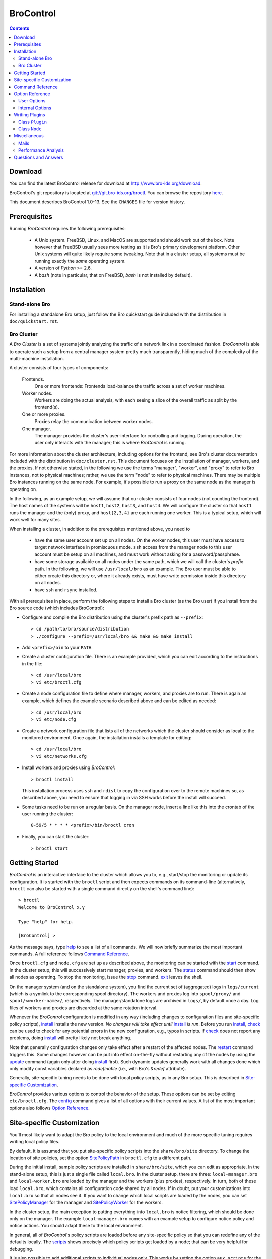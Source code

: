 .. Autogenerated. Do not edit.

..	-*- mode: rst-mode -*-
..
.. Note: This file includes further autogenerated ones.
..
.. Version number is filled in automatically.
.. |version| replace:: 1.0-13

==========
BroControl
==========

.. rst-class:: opening

    This document summarizes installation and use of *BroControl*,
    Bro's interactive shell for operating Bro installations. *BroControl*
    has two modes of operation: a *stand-alone* mode for
    managing a traditional, single-system Bro setup; and a *cluster*
    mode for maintaining a multi-system setup of coordinated Bro
    instances load-balancing the work across a set of independent
    machines. Below, we describe the installation process separately
    for the two modes. Once installed, the operation is pretty similar
    for both types; just keep in mind that if this document refers to
    "nodes" and you're in a stand-alone setup, there is only a
    single one and no worker/proxies.

.. contents::

Download
--------

You can find the latest BroControl release for download at
http://www.bro-ids.org/download.

BroControl's git repository is located at
`git://git.bro-ids.org/broctl <git://git.bro-ids.org/broctl>`_. You
can browse the repository `here <http://git.bro-ids.org/broctl>`_.

This document describes BroControl |version|. See the ``CHANGES``
file for version history.

Prerequisites
-------------

Running *BroControl* requires the following prerequisites:

  - A Unix system. FreeBSD, Linux, and MacOS are supported and
    should work out of the box. Note however that FreeBSD usually
    sees more testing as it is Bro's primary development platform.
    Other Unix systems will quite likely require some tweaking. Note
    that in a cluster setup, all systems must be running exactly the
    *same* operating system.

  - A version of *Python* >= 2.6.

  - A *bash* (note in particular, that on FreeBSD, *bash* is not
    installed by default).

Installation
------------

Stand-alone Bro
~~~~~~~~~~~~~~~

For installing a standalone Bro setup, just follow the Bro quickstart
guide included with the distribution in ``doc/quickstart.rst``.

Bro Cluster
~~~~~~~~~~~

A *Bro Cluster* is a set of systems jointly analyzing the traffic of
a network link in a coordinated fashion. *BroControl* is able to
operate such a setup from a central manager system pretty much
transparently, hiding much of the complexity of the multi-machine
installation.

A cluster consists of four types of components:

  Frontends.
     One or more frontends: Frontends load-balance the traffic
     across a set of worker machines.

  Worker nodes.
       Workers are doing the actual analysis, with each seeing a
       slice of the overall traffic as split by the frontend(s).

  One or more proxies.
       Proxies relay the communication between worker nodes.

  One manager.
       The manager provides the cluster's user-interface for
       controlling and logging. During operation, the user only
       interacts with the manager; this is where *BroControl* is
       running.

For more information about the cluster architecture, including options
for the frontend, see Bro's cluster documentation included with the
distribution in ``doc/cluster.rst``.  This document focuses on the
installation of manager, workers, and the proxies. If not otherwise
stated, in the following we use the terms "manager", "worker", and
"proxy" to refer to Bro instances, not to physical machines; rather,
we use the term "node" to refer to physical machines. There may be
multiple Bro instances running on the same node. For example, it's
possible to run a proxy on the same node as the manager is operating
on.

In the following, as an example setup, we will assume that our
cluster consists of four nodes (not counting the frontend). The host
names of the systems will be ``host1``, ``host2``, ``host3``, and
``host4``. We will configure the cluster so that ``host1`` runs the
manager and the (only) proxy, and ``host{2,3,4}`` are each running
one worker. This is a typical setup, which will work well for many
sites.

When installing a cluster, in addition to the prerequisites
mentioned above, you need to

  - have the same user account set up on all nodes. On the worker
    nodes, this user must have access to target network interface in
    promiscuous mode. ``ssh`` access from the manager node to this
    user account must be setup on all machines, and must work
    without asking for a password/passphrase.

  - have some storage available on all nodes under the same path,
    which we will call the cluster's *prefix* path. In the
    following, we will use ``/usr/local/bro`` as an example. The Bro
    user must be able to either create this directory or, where it
    already exists, must have write permission inside this directory
    on all nodes.

  - have ``ssh`` and ``rsync`` installed.


With all prerequisites in place, perform the following steps to
install a Bro cluster (as the Bro user) if you install from the Bro source
code (which includes BroControl):

- Configure and compile the Bro distribution using the cluster's
  prefix path as ``--prefix``::

  > cd /path/to/bro/source/distribution
  > ./configure --prefix=/usr/local/bro && make && make install

- Add ``<prefix>/bin`` to your ``PATH``.

- Create a cluster configuration file. There is an example provided,
  which you can edit according to the instructions in the file::

  > cd /usr/local/bro
  > vi etc/broctl.cfg

- Create a node configuration file to define where manager, workers,
  and proxies are to run. There is again an example, which defines
  the example scenario described above and can be edited as needed::

  > cd /usr/local/bro
  > vi etc/node.cfg

- Create a network configuration file that lists all of the networks
  which the cluster should consider as local to the monitored
  environment. Once again, the installation installs a template for
  editing::

    > cd /usr/local/bro
    > vi etc/networks.cfg

- Install workers and proxies using *BroControl*::

    > broctl install

  This installation process uses ``ssh`` and ``rdist`` to copy the
  configuration over to the remote machines so, as described above,
  you need to ensure that logging in via SSH works before the install will
  succeed.

- Some tasks need to be run on a regular basis. On the manager node,
  insert a line like this into the crontab of the user running the
  cluster::

      0-59/5 * * * * <prefix>/bin/broctl cron

- Finally, you can start the cluster::

  > broctl start

Getting Started
---------------

*BroControl* is an interactive interface to the cluster which allows
you to, e.g., start/stop the monitoring or update its configuration.
It is started with the ``broctl`` script and then expects commands
on its command-line (alternatively, ``broctl`` can also be started
with a single command directly on the shell's command line)::

  > broctl
  Welcome to BroControl x.y

  Type "help" for help.

  [BroControl] >

As the message says, type help_ to see a list of
all commands. We will now briefly summarize the most important
commands. A full reference follows `Command Reference`_.

Once ``broctl.cfg`` and ``node.cfg`` are set up as described above,
the monitoring can be started with the start_ command. In the cluster
setup, this will successively start manager, proxies, and workers. The
status_ command should then show all nodes as operating. To stop the
monitoring, issue the stop_ command. exit_ leaves the shell.

On the manager system (and on the standalone system), you find the
current set of (aggregated) logs in ``logs/current`` (which is a
symlink to the corresponding spool directory). The workers and proxies
log into ``spool/proxy/`` and ``spool/<worker-name>/``, respectively.
The manager/standalone logs are archived in ``logs/``, by default
once a day. Log files of workers and proxies are discarded at the
same rotation interval.

Whenever the *BroControl* configuration is modified in any way
(including changes to configuration files and site-specific policy
scripts), install_ installs the new version. *No changes will take
effect until* install_ *is run*. Before you run install_, check_ can be
used to check for any potential errors in the new configuration, e.g.,
typos in scripts. If check_ does not report any problems, doing
install_ will pretty likely not break anything.

Note that generally configuration changes only take effect after a
restart of the affected nodes. The restart_ command triggers this.
Some changes however can be put into effect on-the-fly without
restarting any of the nodes by using the update_ command (again only
after doing install_ first). Such dynamic updates generally work with
all changes done which only modify const variables declared as
*redefinable* (i.e., with Bro's *&redef* attribute).

Generally, site-specific tuning needs to be done with local policy
scripts, as in any Bro setup. This is described in
`Site-specific Customization`_.

*BroControl* provides various options to control the behavior of
the setup. These options can be set by editing ``etc/broctl.cfg``.
The config_ command gives a list of all options
with their current values. A list of the most important options also
follows `Option Reference`_.

Site-specific Customization
---------------------------

You'll most likely want to adapt the Bro policy to the local
environment and much of the more specific tuning requires writing
local policy files.

By default, it is assumed that you put site-specific policy scripts
into the ``share/bro/site`` directory. To change the location of site
policies, set the option SitePolicyPath_ in ``broctl.cfg`` to a
different path.

During the initial install, sample policy scripts are installed in
``share/bro/site``, which you can edit as appropriate. In the
stand-alone setup, this is just a single file called ``local.bro``.
In the cluster setup, there are three: ``local-manager.bro`` and
``local-worker.bro`` are loaded by the manager and the workers (plus
proxies), respectively. In turn, both of these load ``local.bro``,
which contains all configuration code shared by all nodes. If in
doubt, put your customizations into ``local.bro`` so that all nodes
see it. If you want to change which local scripts are loaded by the
nodes, you can set SitePolicyManager_ for the manager and SitePolicyWorker_
for the workers.

In the cluster setup, the main exception to putting everything into
``local.bro`` is notice filtering, which should be done only on the
manager. The example ``local-manager.bro`` comes with an example
setup to configure notice policy and notice actions. You should
adapt these to the local environment.

In general, all of *BroControl*'s policy scripts are loaded before any
site-specific policy so that you can redefine any of the defaults
locally. The scripts_ shows precisely which policy scripts get loaded
by a node; that can be very helpful for debugging.

It is also possible to add additional scripts to individual nodes
only. This works by setting the option ``aux_scripts`` for the
corresponding node(s) in ``etc/nodes.cfg``. For example, one could add
a script ``experimental.bro`` to a single worker for trying out new
experimental code.  Alternatively, the node tag can be used as a
prefix as in the example ``worker-1.local.bro``.  The prefix will be
automatically given to each node automatically by *BroControl*.

Command Reference
-----------------

The following summary lists all commands supported by *BroControl*.
All commands may be either entered interactively or specified on the
shell's command line. If not specified otherwise, commands taking
*[<nodes>]* as arguments apply their action either to the given set of
nodes, or to all nodes if none is given.

.. Automatically generated. Do not edit.


.. _attachgdb:

*attachgdb* *[<nodes>]*
    Primarily for debugging, the command attaches a *gdb* to the main Bro
    process on the given nodes.


.. _capstats:

*capstats* *[<nodes>] [<interval>]*
    Determines the current load on the network interfaces monitored by
    each of the given worker nodes. The load is measured over the
    specified interval (in seconds), or by default over 10 seconds. This
    command uses the `capstats tool
    <http://www.bro-ids.org/files/capstats-release/README.html>`_,
    which is installed along with ``broctl``.
    
    (Note: When using a CFlow and the CFlow command line utility is
    installed as well, the ``capstats`` command can also query the device
    for port statistics. *TODO*: document how to set this up.)


.. _check:

*check* *[<nodes>]*
    Verifies a modified configuration in terms of syntactical correctness
    (most importantly correct syntax in policy scripts). This command
    should be executed for each configuration change *before*
    install_ is used to put the change into place. Note
    that ``check`` is the only command which operates correctly without a
    former install_ command; ``check`` uses the policy
    files as found in SitePolicyPath_ to make
    sure they compile correctly. If they do, install_
    will then copy them over to an internal place from where the nodes
    will read them at the next start_. This approach
    ensures that new errors in a policy script will not affect currently
    running nodes, even when one or more of them needs to be restarted.


.. _cleanup:

*cleanup* *[--all] [<nodes>]*
    Clears the nodes' spool directories (if they are not running
    currently). This implies that their persistent state is flushed. Nodes
    that were crashed are reset into *stopped* state. If ``--all`` is
    specified, this command also removes the content of the node's
    TmpDir_, in particular deleteing any data
    potentially saved there for reference from previous crashes.
    Generally, if you want to reset the installation back into a clean
    state, you can first stop_ all nodes, then execute
    ``cleanup --all``, and finally start_ all nodes
    again.


.. _config:

*config*
    Prints all configuration options with their current values.


.. _cron:

*cron* *[enable|disable|?] | [--no-watch]*
    This command has two modes of operation. Without arguments (or just
    ``--no-watch``), it performs a set of maintenance tasks, including
    the logging of various statistical information, expiring old log
    files, checking for dead hosts, and restarting nodes which terminated
    unexpectedly. The latter can be suppressed with the ``--no-watch``
    option if no auto-restart is desired. This mode is intended to be
    executed regularly via *cron*, as described in the installation
    instructions. While not intended for interactive use, no harm will be
    caused by executing the command manually: all the maintenance tasks
    will then just be performed one more time.
    
    The second mode is for interactive usage and determines if the regular
    tasks are indeed performed when ``broctl cron`` is executed. In other
    words, even with ``broctl cron`` in your crontab, you can still
    temporarily disable its execution by running ``cron disable``, and
    then later reenable with ``cron enable``. This can be helpful while
    working, e.g., on the BroControl configuration and ``cron`` would
    interfere with that. ``cron ?`` can be used to query the current state.


.. _df:

*df* *[<nodes>]*
    Reports the amount of disk space available on the nodes. Shows only
    paths relevant to the broctl installation.


.. _diag:

*diag* *[<nodes>]*
    If a node has terminated unexpectedly, this command prints a (somewhat
    cryptic) summary of its final state including excerpts of any
    stdout/stderr output, resource usage, and also a stack backtrace if a
    core dump is found. The same information is sent out via mail when a
    node is found to have crashed (the "crash report"). While the
    information is mainly intended for debugging, it can also help to find
    misconfigurations (which are usually, but not always, caught by the
    check_ command).


.. _exec:

*exec* *<command line>*
    Executes the given Unix shell command line on all nodes configured to
    run at least one Bro instance. This is handy to quickly perform an
    action across all systems.


.. _exit:

*exit*
    Terminates the shell.


.. _help:

*help*
    Prints a brief summary of all commands understood by the shell.


.. _install:

*install*
    Reinstalls the given nodes, including all configuration files and
    local policy scripts.  This command must be executed after *all*
    changes to any part of the broctl configuration, otherwise the
    modifications will not take effect. Usually all nodes should be
    reinstalled at the same time, as any inconsistencies between them will
    lead to strange effects. Before executing ``install``, it is recommended
    to verify the configuration with check_.


.. _netstats:

*netstats* *[<nodes>]*
    Queries each of the nodes for their current counts of captured and
    dropped packets.


.. _nodes:

*nodes*
    Prints a list of all configured nodes.


.. _peerstatus:

*peerstatus* *[<nodes>]*
    Primarily for debugging, ``peerstatus`` reports statistics about the
    network connections cluster nodes are using to communicate with other
    nodes.


.. _print:

*print* *<id> [<nodes>]*
    Reports the *current* live value of the given Bro script ID on all of
    the specified nodes (which obviously must be running). This can for
    example be useful to (1) check that policy scripts are working as
    expected, or (2) confirm that configuration changes have in fact been
    applied.  Note that IDs defined inside a Bro namespace must be
    prefixed with ``<namespace>::`` (e.g., ``print SSH::did*ssh*version`` to
    print the corresponding table from ``ssh.bro``.)


.. _process:

*process* *<trace> [options] [-- <scripts>]*
    Runs Bro offline on a given trace file using the same configuration as
    when running live. It does, however, use the potentially
    not-yet-installed policy files in SitePolicyPath_ and disables log
    rotation. Additional Bro command line flags and scripts can
    be given (each argument after a ``--`` argument is interpreted as
    a script).
    
    Upon completion, the command prints a path where the log files can be
    found. Subsequent runs of this command may delete these logs.
    
    In cluster mode, Bro is run with *both* manager and worker scripts
    loaded into a single instance. While that doesn't fully reproduce the
    live setup, it is often sufficient for debugging analysis scripts.


.. _quit:

*quit*
    Terminates the shell.


.. _restart:

*restart* *[--clean] [<nodes>]*
    Restarts the given nodes, or all nodes if none are specified. The
    effect is the same as first executing stop_ followed
    by a start_, giving the same nodes in both cases.
    This command is most useful to activate any changes made to Bro policy
    scripts (after running install_ first). Note that a
    subset of policy changes can also be installed on the fly via the
    update_, without requiring a restart.
    
    If ``--clean`` is given, the installation is reset into a clean state
    before restarting. More precisely, a ``restart --clean`` turns into
    the command sequence stop_, cleanup_ --all, check_, install_, and
    start_.


.. _scripts:

*scripts* *[-c] [<nodes>]*
    Primarily for debugging Bro configurations, the ``scripts``
    command lists all the Bro scripts loaded by each of the nodes in the
    order they will be parsed by the node at startup.
    If ``-c`` is given, the command operates as check_ does: it reads
    the policy files from their *original* location, not the copies
    installed by install_. The latter option is useful to check a
    not yet installed configuration.


.. _start:

*start* *[<nodes>]*
    Starts the given nodes, or all nodes if none are specified. Nodes
    already running are left untouched.


.. _status:

*status* *[<nodes>]*
    Prints the current status of the given nodes.


.. _stop:

*stop* *[<nodes>]*
    Stops the given nodes, or all nodes if none are specified. Nodes not
    running are left untouched.


.. _top:

*top* *[<nodes>]*
    For each of the nodes, prints the status of the two Bro
    processes (parent process and child process) in a *top*-like
    format, including CPU usage and memory consumption. If
    executed interactively, the display is updated frequently
    until key ``q`` is pressed. If invoked non-interactively, the
    status is printed only once.


.. _update:

*update* *[<nodes>]*
    After a change to Bro policy scripts, this command updates the Bro
    processes on the given nodes *while they are running* (i.e., without
    requiring a restart_). However, such dynamic
    updates work only for a *subset* of Bro's full configuration. The
    following changes can be applied on the fly:  The value of all
    const variables defined with the ``&redef`` attribute can be changed.
    More extensive script changes are not possible during runtime and
    always require a restart; if you change more than just the values of
    ``&redef``-able consts and still issue ``update``, the results are
    undefined and can lead to crashes. Also note that before running
    ``update``, you still need to do an install_ (preferably after
    check_), as otherwise ``update`` will not see the changes and it will
    resend the old configuration.


Option Reference
----------------

This section summarizes the options that can be set in
``etc/broctl.cfg`` for customizing the behaviour of *BroControl*. This
section summarizes the options that can be set in ``etc/broctl.cfg``
for customizing the behavior of *BroControl*. Usually, one only needs
to change the "user options", which are listed first. The "internal
options" are, as the name suggests, primarily used internally and set
automatically. They are documented here only for reference.

.. Automatically generated. Do not edit.

User Options
~~~~~~~~~~~~
.. _AuxPostProcessors:

*AuxPostProcessors* (string, default _empty_)
    Additional log postprocessors, with paths separated by spaces.

.. _BroArgs:

*BroArgs* (string, default _empty_)
    Additional arguments to pass to Bro on the command-line.

.. _CFlowAddr:

*CFlowAddr* (string, default _empty_)
    If a cFlow load-balancer is used, the address of the device (format: <ip>:<port>).

.. _CFlowPassword:

*CFlowPassword* (string, default _empty_)
    If a cFlow load-balancer is used, the password for accessing its configuration interface.

.. _CFlowUser:

*CFlowUser* (string, default _empty_)
    If a cFlow load-balancer is used, the user name for accessing its configuration interface.

.. _CommTimeout:

*CommTimeout* (int, default 10)
    The number of seconds to wait before assuming Broccoli communication events have timed out.

.. _CompressLogs:

*CompressLogs* (bool, default 1)
    True to gzip archived log files.

.. _CronCmd:

*CronCmd* (string, default _empty_)
    A custom command to run everytime the cron command has finished.

.. _CustomInstallBin:

*CustomInstallBin* (string, default _empty_)
    Additional executables to be installed into $\{BinDir}, including full path and separated by spaces.

.. _Debug:

*Debug* (bool, default 0)
    Enable extensive debugging output in spool/debug.log.

.. _HaveNFS:

*HaveNFS* (bool, default 0)
    True if shared files are mounted across all nodes via NFS (see FAQ).

.. _LogDir:

*LogDir* (string, default "$\{BroBase}/logs")
    Directory for archived log files.

.. _LogExpireInterval:

*LogExpireInterval* (int, default 0)
    Number of days log files are kept (zero means disabled).

.. _LogRotationInterval:

*LogRotationInterval* (int, default 3600)
    The frequency of log rotation in seconds for the manager/standalone node.

.. _MailAlarmPrefix:

*MailAlarmPrefix* (string, default "ALERT:")
    Subject prefix for individual alerts triggered by Notice::ACTION_EMAIL.

.. _MailAlarms:

*MailAlarms* (bool, default 1)
    True if Bro should send mails for NOTICE_EMAIL alerts.

.. _MailAlarmsTo:

*MailAlarmsTo* (string, default "$\{MailTo}")
    Destination address for broctl-generated alarm mails.

.. _MailFrom:

*MailFrom* (string, default "Big Brother <bro@localhost>")
    Originator address for broctl-generated mails.

.. _MailReplyTo:

*MailReplyTo* (string, default _empty_)
    Reply-to address for broctl-generated mails.

.. _MailSubjectPrefix:

*MailSubjectPrefix* (string, default "[Bro]")
    General Subject prefix for broctl-generated mails.

.. _MailTo:

*MailTo* (string, default "<user>")
    Destination address for broctl-generated non-alarm mails. Default is to use the same address as +MailTo+.

.. _MakeArchiveName:

*MakeArchiveName* (string, default "$\{BroBase}/share/broctl/scripts/make-archive-name")
    Script to generate filenames for archived log files.

.. _MemLimit:

*MemLimit* (string, default "unlimited")
    Maximum amount of memory for Bro processes to use (in KB, or the string 'unlimited').

.. _MinDiskSpace:

*MinDiskSpace* (int, default 5)
    Percentage of minimum disk space available before warning is mailed.

.. _PFRINGClusterID:

*PFRINGClusterID* (int, default @PF_RING_CLUSTER_ID@)
    If PF_RING flow-based load balancing is desired, this is where the PF_RING cluster id is defined. The default value is configuration-dependent and determined automatically by CMake at configure-time based upon whether PF_RING's enhanced libpcap is available.  Bro must be linked with PF_RING's libpcap wrapper for this option to work.

.. _Prefixes:

*Prefixes* (string, default "local")
    Additional script prefixes for Bro, separated by colons. Use this instead of @prefix.

.. _SaveTraces:

*SaveTraces* (bool, default 0)
    True to let backends capture short-term traces via '-w'. These are not archived but might be helpful for debugging.

.. _SendMail:

*SendMail* (string, default "@SENDMAIL@")
    Location of the sendmail binary.  Make this string blank to prevent email from being sent. The default value is configuration-dependent and determined automatically by CMake at configure-time.

.. _SitePluginPath:

*SitePluginPath* (string, default _empty_)
    Directories to search for custom plugins, separated by colons.

.. _SitePolicyManager:

*SitePolicyManager* (string, default "local-manager.bro")
    Local policy file for manager.

.. _SitePolicyPath:

*SitePolicyPath* (string, default "$\{PolicyDir}/site")
    Directories to search for local policy files, separated by colons.

.. _SitePolicyStandalone:

*SitePolicyStandalone* (string, default "local.bro")
    Local policy file for all Bro instances.

.. _SitePolicyWorker:

*SitePolicyWorker* (string, default "local-worker.bro")
    Local policy file for workers.

.. _StopTimeout:

*StopTimeout* (int, default 60)
    The number of seconds to wait before sending a SIGKILL to a node which was previously issued the 'stop' command but did not terminate gracefully.

.. _TimeFmt:

*TimeFmt* (string, default "%d %b %H:%M:%S")
    Format string to print date/time specifications (see 'man strftime').

.. _TimeMachineHost:

*TimeMachineHost* (string, default _empty_)
    If the manager should connect to a Time Machine, the address of the host it is running on.

.. _TimeMachinePort:

*TimeMachinePort* (string, default "47757/tcp")
    If the manager should connect to a Time Machine, the port it is running on (in Bro syntax, e.g., 47757/tcp).


Internal Options
~~~~~~~~~~~~~~~~

.. _BinDir:

*BinDir* (string, default "$\{BroBase}/bin")
    Directory for executable files.

.. _BroBase:

*BroBase* (string, default _empty_)
    Base path of broctl installation on all nodes.

.. _CapstatsPath:

*CapstatsPath* (string, default "$\{bindir}/capstats")
    Path to capstats binary; empty if not available.

.. _CfgDir:

*CfgDir* (string, default "$\{BroBase}/etc")
    Directory for configuration files.

.. _DebugLog:

*DebugLog* (string, default "$\{SpoolDir}/debug.log")
    Log file for debugging information.

.. _HaveBroccoli:

*HaveBroccoli* (bool)
    True if Broccoli interface is available.

.. _HelperDir:

*HelperDir* (string, default "$\{BroBase}/share/broctl/scripts/helpers")
    Directory for broctl helper scripts.

.. _LibDir:

*LibDir* (string, default "$\{BroBase}/lib")
    Directory for library files.

.. _LibDirInternal:

*LibDirInternal* (string, default "$\{BroBase}/lib/broctl")
    Directory for broctl-specific library files.

.. _LocalNetsCfg:

*LocalNetsCfg* (string, default "$\{CfgDir}/networks.cfg")
    File defining the local networks.

.. _LockFile:

*LockFile* (string, default "$\{SpoolDir}/lock")
    Lock file preventing concurrent shell operations.

.. _NodeCfg:

*NodeCfg* (string, default "$\{CfgDir}/node.cfg")
    Node configuration file.

.. _OS:

*OS* (string, default _empty_)
    Name of operating system as reported by uname.

.. _PluginDir:

*PluginDir* (string, default "$\{LibDirInternal}/plugins")
    Directory where standard plugins are located.

.. _PolicyDir:

*PolicyDir* (string, default "$\{BroBase}/share/bro")
    Directory for standard policy files.

.. _PolicyDirSiteInstall:

*PolicyDirSiteInstall* (string, default "$\{SpoolDir}/installed-scripts-do-not-touch/site")
    Directory where the shell copies local policy scripts when installing.

.. _PolicyDirSiteInstallAuto:

*PolicyDirSiteInstallAuto* (string, default "$\{SpoolDir}/installed-scripts-do-not-touch/auto")
    Directory where the shell copies auto-generated local policy scripts when installing.

.. _PostProcDir:

*PostProcDir* (string, default "$\{BroBase}/share/broctl/scripts/postprocessors")
    Directory for log postprocessors.

.. _ScriptsDir:

*ScriptsDir* (string, default "$\{BroBase}/share/broctl/scripts")
    Directory for executable scripts shipping as part of broctl.

.. _SpoolDir:

*SpoolDir* (string, default "$\{BroBase}/spool")
    Directory for run-time data.

.. _StandAlone:

*StandAlone* (bool, default 0)
    True if running in stand-alone mode (see elsewhere).

.. _StateFile:

*StateFile* (string, default "$\{SpoolDir}/broctl.dat")
    File storing the current broctl state.

.. _StaticDir:

*StaticDir* (string, default "$\{BroBase}/share/broctl")
    Directory for static, arch-independent files.

.. _StatsDir:

*StatsDir* (string, default "$\{LogDir}/stats")
    Directory where statistics are kept.

.. _StatsLog:

*StatsLog* (string, default "$\{SpoolDir}/stats.log")
    Log file for statistics.

.. _TemplateDir:

*TemplateDir* (string, default "$\{BroBase}/share/broctl/templates")
    Directory where the \*.in templates are copied into.

.. _Time:

*Time* (string, default _empty_)
    Path to time binary.

.. _TmpDir:

*TmpDir* (string, default "$\{SpoolDir}/tmp")
    Directory for temporary data.

.. _TmpExecDir:

*TmpExecDir* (string, default "$\{SpoolDir}/tmp")
    Directory where binaries are copied before execution.

.. _TraceSummary:

*TraceSummary* (string, default "$\{bindir}/trace-summary")
    Path to trace-summary script; empty if not available.

.. _Version:

*Version* (string, default _empty_)
    Version of the broctl.


Writing Plugins
---------------

BroControl provides a plugin interface to extend its functionality. A
plugin is written in Python and can do any, or all, of the following:

    * Perform actions before or after any of the standard BroControl
      commands is executed. When running before the actual command, it
      can filter which nodes to operate or stop the execution
      altogether. When running after the command, it gets access to
      the commands success on a per-node basis (where applicable).

    * Add custom commands to BroControl.

    * Add custom options to BroControl defined in ``broctl.cfg``.

    * Add custom keys to nodes defined in ``nodes.cfg``.

    * Add custom entries to the ``analysis`` command.

A plugin is written by deriving a new class from BroControl class
`Plugin`_. The Python script with the new plugin is then copied into a
plugin directory searched by BroControl at startup. By default,
BroControl searches ``<prefix>/lib/broctl/plugins``; further may be
configured by setting the PluginDir_ option. Note that any plugin
script must end in ``*.py`` to be found. BroControl comes with two
example plugins that can be used as a starting point; see
``<prefix>/lib/broctl/plugins/*.sample``

In the following, we document the API that is available to plugins. A
plugin must be derived from the `Plugin`_ class, and can use its
methods as well as those of the `Node`_ class.

.. _Plugin:

Class ``Plugin``
~~~~~~~~~~~~~~~~~~~~~~~~~~~~~~~~~~~~~~~~~~~~~~~~~~~~~~~~~~~~~~~~~~

class **Plugin**
     The class ``Plugin`` is the base class for all BroControl plugins.
     
     The class has a number of methods for plugins to override, and every
     plugin must at least override ``name()`` and ``pluginVersion()``.
     
     For each BroControl command ``foo``, there are two methods,
     ``cmd_foo_pre`` and ``cmd_foo_post``, that are called just before the
     command is executed and just after it has finished, respectively. The
     arguments these methods receive correspond to their command-line
     parameters, and are further documented below.
     
     The ``cmd_<XXX>_pre`` methods have the ability to prevent the command's
     execution, either completely or partially for those commands that take
     nodes as parameters. In the latter case, the method receives a list of
     nodes that the command is to be run on, and it can filter that list and
     returns modified version of nodes to actually use. The standard case would
     be returning simply the unmodified ``nodes`` parameter. To completely
     block the command's execution, return an empty list. To just not execute
     the command for a subset, remove the affected ones.  For commands that do
     not receive nodes as arguments, the return value is interpreted as boolean
     indicating whether command execution should proceed (True) or not (False).
     
     The ``cmd_<XXX>_post`` methods likewise receive the commands arguments as
     their parameter, as documented below. For commands taking nodes, the list
     corresponds to those nodes for which the command was actually executed
     (i.e., after any ``cmd_<XXX>_pre`` filtering). Each node is given as a
     tuple ``(node, bool)`` with *node* being the actual `Node`_, and the boolean
     indicating whether the command was succesful for it.
     
     Note that if a plugin prevents a command from executing either completely or
     partially, it should report its reason via the ``message*()`` or
     ``error()`` methods.
     
     If multiple plugins hook into the same command, all their
     ``cmd_<XXX>_{pre,post}`` are executed in undefined order. The command is
     executed on the intersection of all ``cmd_<XXX>_pre`` results.
     
     Finally, note that the ``restart`` command doesn't have its own method as
     it's just a combination of other commands and thus their callbacks are
     run.

     .. _Plugin.debug:

     **debug** (self, msg)

         Logs a debug message in BroControl's debug log if enabled.

     .. _Plugin.error:

     **error** (self, msg)

         Reports an error to the user.

     .. _Plugin.execute:

     **execute** (self, node, cmd)

         Executes a command on the host for the given *node* of type
         `Node`_. Returns a tuple ``(success, output)`` in which ``success`` is
         True if the command ran successfully and ``output`` is the combined
         stdout/stderr output.

     .. _Plugin.executeParallel:

     **executeParallel** (self, cmds)

         Executes a set of commands in parallel on multiple hosts. ``cmds``
         is a list of tuples ``(node, cmd)``, in which the *node* is a `Node`_
         instance and *cmd* is a string with the command to execute for it. The
         method returns a list of tuples ``(node, success, output)``, in which
         ``success`` is True if the command ran successfully and ``output`` is
         the combined stdout/stderr output for the corresponding ``node``.

     .. _Plugin.getGlobalOption:

     **getGlobalOption** (self, name)

         Returns the value of the global BroControl option or state
         attribute *name*. If the user has not set the options, its default
         value is returned. See the output of ``broctl config`` for a complete
         list.

     .. _Plugin.getOption:

     **getOption** (self, name)

         Returns the value of one of the plugin's options, *name*. The
         returned value will always be a string.
         
         An option has a default value (see *options()*), which can be
         overridden by a user in ``broctl.cfg``. An option's value cannot be
         changed by the plugin.

     .. _Plugin.getState:

     **getState** (self, name)

         Returns the current value of one of the plugin's state variables,
         *name*. The returned value will always be a string. If it has not yet
         been set, an empty string will be returned.
         
         Different from options, state variables can be set by the plugin and
         are persistent across restarts. They are not visible to the user.
         
         Note that a plugin cannot query any global BroControl state variables.

     .. _Plugin.hosts:

     **hosts** (self, nodes)

         Returns a list of all hosts running at least one node from the list
         of Nodes_ objects in *nodes*, or configured in if *nodes* is empty.

     .. _Plugin.message:

     **message** (self, msg)

         Reports a message to the user.

     .. _Plugin.nodes:

     **nodes** (self)

         Returns a list of all configured `Node`_ objects.

     .. _Plugin.parseNodes:

     **parseNodes** (self, names)

         Returns `Node`_ objects for a string of space-separated node names.
         If a name does not correspond to a known node, an error message is
         printed and the node is skipped from the returned list. If no names
         are known, an empty list is returned.

     .. _Plugin.setState:

     **setState** (self, name, value)

         Sets one of the plugin's state variables, *name*, to *value*.
         *value* must be a string. The change is permanent and will be recorded
         to disk.
         
         Note that a plugin cannot change any global BroControl state
         variables.

     .. _Plugin.broProcessDied:

     **broProcessDied** (self, node)

         Called when BroControl finds the Bro process for Node_ *node*
         to have terminated unexpectedly. This method will be called just
         before BroControl prepares the node's "crash report" and before it
         cleans up the node's spool directory.
         
         This method can be overridden by derived classes. The default
         implementation does nothing.

     .. _Plugin.cmd_attachgdb_post:

     **cmd_attachgdb_post** (self, nodes)

         Called just after the ``attachgdb`` command has finished. Arguments
         are as with the ``pre`` method.
         
         This method can be overridden by derived classes. The default
         implementation does nothing.

     .. _Plugin.cmd_attachgdb_pre:

     **cmd_attachgdb_pre** (self, nodes)

         Called just before the ``attachgdb`` command is run. It receives the
         list of nodes, and returns the list of nodes that should proceed with
         the command.
         
         This method can be overridden by derived classes. The default
         implementation does nothing.

     .. _Plugin.cmd_capstats_post:

     **cmd_capstats_post** (self, nodes, interval)

         Called just after the ``capstats`` command has finished. Arguments
         are as with the ``pre`` method.
         
         This method can be overridden by derived classes. The default
         implementation does nothing.

     .. _Plugin.cmd_capstats_pre:

     **cmd_capstats_pre** (self, nodes, interval)

         Called just before the ``capstats`` command is run. It receives the
         list of nodes, and returns the list of nodes that should proceed with
         the command. *integer* is an integer with the measurement interval in
         seconds.
         
         This method can be overridden by derived classes. The default
         implementation does nothing.

     .. _Plugin.cmd_check_post:

     **cmd_check_post** (self, results)

         Called just after the ``check`` command has finished. It receives
         the list of 2-tuples ``(node, bool)`` indicating the nodes the command
         was executed for, along with their success status.
         
         This method can be overridden by derived classes. The default
         implementation does nothing.

     .. _Plugin.cmd_check_pre:

     **cmd_check_pre** (self, nodes)

         Called just before the ``check`` command is run. It receives the
         list of nodes, and returns the list of nodes that should proceed with
         the command.
         
         This method can be overridden by derived classes. The default
         implementation does nothing.

     .. _Plugin.cmd_cleanup_post:

     **cmd_cleanup_post** (self, nodes, all)

         Called just after the ``cleanup`` command has finished. Arguments
         are as with the ``pre`` method.
         
         This method can be overridden by derived classes. The default
         implementation does nothing.

     .. _Plugin.cmd_cleanup_pre:

     **cmd_cleanup_pre** (self, nodes, all)

         Called just before the ``cleanup`` command is run. It receives the
         list of nodes, and returns the list of nodes that should proceed with
         the command. *all* is boolean indicating whether the ``--all``
         argument has been given.
         
         This method can be overridden by derived classes. The default
         implementation does nothing.

     .. _Plugin.cmd_config_post:

     **cmd_config_post** (self)

         Called just after the ``config`` command has finished.
         
         This method can be overridden by derived classes. The default
         implementation does nothing.

     .. _Plugin.cmd_config_pre:

     **cmd_config_pre** (self)

         Called just before the ``config`` command is run.
         
         This method can be overridden by derived classes. The default
         implementation does nothing.

     .. _Plugin.cmd_cron_post:

     **cmd_cron_post** (self, arg, watch)

         Called just after the ``cron`` command has finished. Arguments are 
         as with the ``pre`` method.
         
         This method can be overridden by derived classes. The default
         implementation does nothing.

     .. _Plugin.cmd_cron_pre:

     **cmd_cron_pre** (self, arg, watch)

         Called just before the ``cron`` command is run. *arg* is None if
         the cron is executed without arguments. Otherwise, it is one of the
         strings: ``enable``, ``disable``, ``?``. *watch* is a boolean
         indicating whether ``cron`` should restart abnormally terminated Bro
         processes; it's only valid if arg is empty.
         
         This method can be overridden by derived classes. The default
         implementation does nothing.

     .. _Plugin.cmd_custom:

     **cmd_custom** (self, cmd, args)

         Called when command defined by the ``commands`` method is executed.
         ``cmd`` is the command (with the plugin's prefix), and ``args`` is a
         single *string* with all arguments.
         
         If the arguments are actually node names, ``parseNodes`` can
         be used to get the `Node`_ objects.
         
         This method can be overridden by derived classes. The default
         implementation does nothing.

     .. _Plugin.cmd_df_post:

     **cmd_df_post** (self, nodes)

         Called just after the ``df`` command has finished. Arguments are as
         with the ``pre`` method.
         
         This method can be overridden by derived classes. The default
         implementation does nothing.

     .. _Plugin.cmd_df_pre:

     **cmd_df_pre** (self, nodes)

         Called just before the ``df`` command is run. It receives the
         list of nodes, and returns the list of nodes that should proceed with
         the command.
         
         This method can be overridden by derived classes. The default
         implementation does nothing.

     .. _Plugin.cmd_diag_post:

     **cmd_diag_post** (self, nodes)

         Called just after the ``diag`` command has finished. Arguments are
         as with the ``pre`` method.
         
         This method can be overridden by derived classes. The default
         implementation does nothing.

     .. _Plugin.cmd_diag_pre:

     **cmd_diag_pre** (self, nodes)

         Called just before the ``diag`` command is run. It receives the
         list of nodes, and returns the list of nodes that should proceed with
         the command.
         
         This method can be overridden by derived classes. The default
         implementation does nothing.

     .. _Plugin.cmd_exec_post:

     **cmd_exec_post** (self, cmdline)

         Called just after the ``exec`` command has finished. Arguments are
         as with the ``pre`` method.
         
         This method can be overridden by derived classes. The default
         implementation does nothing.

     .. _Plugin.cmd_exec_pre:

     **cmd_exec_pre** (self, cmdline)

         Called just before the ``exec`` command is run. *cmdline* is a
         string with the command line to execute.
         
         This method can be overridden by derived classes. The default
         implementation does nothing.

     .. _Plugin.cmd_install_post:

     **cmd_install_post** (self)

         Called just after the ``install`` command has finished.
         
         This method can be overridden by derived classes. The default
         implementation does nothing.

     .. _Plugin.cmd_install_pre:

     **cmd_install_pre** (self)

         Called just before the ``install`` command is run.
         
         This method can be overridden by derived classes. The default
         implementation does nothing.

     .. _Plugin.cmd_netstats_post:

     **cmd_netstats_post** (self, nodes)

         Called just after the ``netstats`` command has finished. Arguments
         are as with the ``pre`` method.
         
         This method can be overridden by derived classes. The default
         implementation does nothing.

     .. _Plugin.cmd_netstats_pre:

     **cmd_netstats_pre** (self, nodes)

         Called just before the ``netstats`` command is run. It receives the
         list of nodes, and returns the list of nodes that should proceed with
         the command.
         
         This method can be overridden by derived classes. The default
         implementation does nothing.

     .. _Plugin.cmd_nodes_post:

     **cmd_nodes_post** (self)

         Called just after the ``nodes`` command has finished.
         
         This method can be overridden by derived classes. The default
         implementation does nothing.

     .. _Plugin.cmd_nodes_pre:

     **cmd_nodes_pre** (self)

         Called just before the ``nodes`` command is run.
         
         This method can be overridden by derived classes. The default
         implementation does nothing.

     .. _Plugin.cmd_peerstatus_post:

     **cmd_peerstatus_post** (self, nodes)

         Called just after the ``peerstatus`` command has finished. 
         Arguments are as with the ``pre`` method.
         
         This method can be overridden by derived classes. The default
         implementation does nothing.

     .. _Plugin.cmd_peerstatus_pre:

     **cmd_peerstatus_pre** (self, nodes)

         Called just before the ``peerstatus`` command is run. It receives the
         list of nodes, and returns the list of nodes that should proceed with
         the command.
         
         This method can be overridden by derived classes. The default
         implementation does nothing.

     .. _Plugin.cmd_print_post:

     **cmd_print_post** (self, nodes, id)

         Called just after the ``print`` command has finished. Arguments are
         as with the ``pre`` method.
         
         This method can be overridden by derived classes. The default
         implementation does nothing.

     .. _Plugin.cmd_print_pre:

     **cmd_print_pre** (self, nodes, id)

         Called just before the ``print`` command is run. It receives the
         list of nodes, and returns the list of nodes that should proceed with
         the command. *id* is a string with the name of the ID to be printed.
         
         This method can be overridden by derived classes. The default
         implementation does nothing.

     .. _Plugin.cmd_process_post:

     **cmd_process_post** (self, trace, options, scripts, success)

         Called just after the ``process`` command has finished. Arguments
         are as with the ``pre`` method, plus an additional boolean *success*
         indicating whether Bro terminated normally.
         
         This method can be overridden by derived classes. The default
         implementation does nothing.

     .. _Plugin.cmd_process_pre:

     **cmd_process_pre** (self, trace, options, scripts)

         Called just before the ``process`` command is run. It receives the
         *trace* to read from as a string, a list of additional Bro *options*,
         and a list of additional Bro scripts.
         
         This method can be overridden by derived classes. The default
         implementation does nothing.

     .. _Plugin.cmd_restart_post:

     **cmd_restart_post** (self, results)

         Called just after the ``restart`` command has finished. It receives
         the list of 2-tuples ``(node, bool)`` indicating the nodes the command
         was executed for, along with their success status. The remaining
         arguments are as with the ``pre`` method.
         
         This method can be overridden by derived classes. The default
         implementation does nothing.

     .. _Plugin.cmd_restart_pre:

     **cmd_restart_pre** (self, nodes, clean)

         Called just before the ``restart`` command is run. It receives the
         list of nodes, and returns the list of nodes that should proceed with
         the command. *clean* is boolean indicating whether the ``--clean``
         argument has been given.
         
         This method can be overridden by derived classes. The default
         implementation does nothing.

     .. _Plugin.cmd_scripts_post:

     **cmd_scripts_post** (self, nodes, full_path, check)

         Called just after the ``scripts`` command has finished. Arguments
         are as with the ``pre`` method.
         
         This method can be overridden by derived classes. The default
         implementation does nothing.

     .. _Plugin.cmd_scripts_pre:

     **cmd_scripts_pre** (self, nodes, full_path, check)

         Called just before the ``scripts`` command is run. It receives the
         list of nodes, and returns the list of nodes that should proceed with
         the command. ``full_path`` and ``check`` are boolean indicating
         whether the ``-p`` and ``-c`` options were given, respectively.
         
         This method can be overridden by derived classes. The default
         implementation does nothing.

     .. _Plugin.cmd_start_post:

     **cmd_start_post** (self, results)

         Called just after the ``start`` command has finished. It receives
         the list of 2-tuples ``(node, bool)`` indicating the nodes the command
         was executed for, along with their success status.
         
         This method can be overridden by derived classes. The default
         implementation does nothing.

     .. _Plugin.cmd_start_pre:

     **cmd_start_pre** (self, nodes)

         Called just before the ``start`` command is run. It receives the
         list of nodes, and returns the list of nodes that should proceed with
         the command.
         
         This method can be overridden by derived classes. The default
         implementation does nothing.

     .. _Plugin.cmd_status_post:

     **cmd_status_post** (self, nodes)

         Called just after the ``status`` command has finished.  Arguments
         are as with the ``pre`` method.
         
         This method can be overridden by derived classes. The default
         implementation does nothing.

     .. _Plugin.cmd_status_pre:

     **cmd_status_pre** (self, nodes)

         Called just before the ``status`` command is run. It receives the
         list of nodes, and returns the list of nodes that should proceed with
         the command.
         
         This method can be overridden by derived classes. The default
         implementation does nothing.

     .. _Plugin.cmd_stop_post:

     **cmd_stop_post** (self, results)

         Called just after the ``stop`` command has finished. It receives
         the list of 2-tuples ``(node, bool)`` indicating the nodes the command
         was executed for, along with their success status.
         
         This method can be overridden by derived classes. The default
         implementation does nothing.

     .. _Plugin.cmd_stop_pre:

     **cmd_stop_pre** (self, nodes)

         Called just before the ``stop`` command is run. It receives the
         list of nodes, and returns the list of nodes that should proceed with
         the command.
         
         This method can be overridden by derived classes. The default
         implementation does nothing.

     .. _Plugin.cmd_top_post:

     **cmd_top_post** (self, nodes)

         Called just after the ``top`` command has finished. Arguments are
         as with the ``pre`` method. Note that when ``top`` is run
         interactively to auto-refresh continuously, this method will be called
         once after each update.
         
         This method can be overridden by derived classes. The default
         implementation does nothing.

     .. _Plugin.cmd_top_pre:

     **cmd_top_pre** (self, nodes)

         Called just before the ``top`` command is run. It receives the list
         of nodes, and returns the list of nodes that should proceed with the
         command. Note that when ``top`` is run interactively to auto-refresh
         continuously, this method will be called once before each update.
         
         This method can be overridden by derived classes. The default
         implementation does nothing.

     .. _Plugin.cmd_update_post:

     **cmd_update_post** (self, results)

         Called just after the ``update`` command has finished. It receives
         the list of 2-tuples ``(node, bool)`` indicating the nodes the command
         was executed for, along with their success status.
         
         This method can be overridden by derived classes. The default
         implementation does nothing.

     .. _Plugin.cmd_update_pre:

     **cmd_update_pre** (self, nodes)

         Called just before the ``update`` command is run. It receives the
         list of nodes, and returns the list of nodes that should proceed with
         the command.
         
         This method can be overridden by derived classes. The default
         implementation does nothing.

     .. _Plugin.commands:

     **commands** (self)

         Returns a set of custom commands provided by the
         plugin.
         
         The return value is a list of 3-tuples each having the following
         elements:
         
             ``command``
                 A string with the command's name. Note that the command name
                 exposed to the user will be prefixed with the plugin's prefix
                 as returned by *name()* (e.g., ``myplugin.mycommand``).
         
             ``arguments``
                 A string describing the command's arguments in a textual form
                 suitable for use in the ``help`` command summary (e.g.,
                 ``[<nodes>]`` for command taking an optional list of nodes).
                 Empty if no arguments are expected. 
         
             ``description``
                 A string with a description of the command's semantics.
         
         
         This method can be overridden by derived classes. The implementation
         must not call the parent class' implementation. The default
         implementation returns an empty list.

     .. _Plugin.done:

     **done** (self)

         Called once just before BroControl terminates. This method can do
         any cleanup the plugin may require.
         
         This method can be overridden by derived classes. The default
         implementation does nothing.

     .. _Plugin.hostStatusChanged:

     **hostStatusChanged** (self, host, status)

         Called when BroControl's ``cron`` command finds the availability of
         a cluster system to have changed. Initially, all systems are assumed
         to be up and running. Once BroControl notices that a system isn't
         responding (defined as either it doesn't ping at all, or does not
         accept SSH sessions), it calls this method, passing in a string with
         the name of the *host* and a boolean *status* set to False. Once the
         host becomes available again, the method will be called again for the
         same host with *status* now set to True.
         
         Note that BroControl's ``cron`` tracks a host's availability across
         execution, so if the next time it's run the host is still down, this
         method will not be called again.
         
         This method can be overridden by derived classes. The default
         implementation does nothing.

     .. _Plugin.init:

     **init** (self)

         Called once just before BroControl starts executing any commands.
         This method can do any initialization that the plugin may require.
         
         Note that when this method executes, BroControl guarantees that all
         internals are fully set up (e.g., user-defined options are available).
         This may not be the case when the class ``__init__`` method runs.
         
         Returns a boolean, indicating whether the plugin should be used. If it
         returns ``False``, the plugin will be removed and no other methods
         called.
         
         This method can be overridden by derived classes. The default
         implementation always returns True.

     .. _Plugin.name:

     **name** (self)

         Returns a string with a descriptive *name* for the plugin (e.g.,
         ``"TestPlugin"``). The name must not contain any whitespace.
         
         This method must be overridden by derived classes. The implementation
         must not call the parent class' implementation.

     .. _Plugin.nodeKeys:

     **nodeKeys** (self)

         Returns a list of custom keys for ``node.cfg``. The value for a
         key will be available from the `Node`_ object as attribute
         ``<prefix>_<key>`` (e.g., ``node.test_mykw``). If not set, the
         attribute will be set to None.
         
         This method can be overridden by derived classes. The implementation
         must not call the parent class' implementation. The default
         implementation returns an empty list.

     .. _Plugin.options:

     **options** (self)

         Returns a set of local configuration options provided by the
         plugin.
         
         The return value is a list of 4-tuples each having the following
         elements:
         
             ``name``
                 A string with name of the option (e.g., ``Path``). Option
                 names are case-insensitive. Note that the option name exposed
                 to the user will be prefixed with your plugin's prefix as
                 returned by *name()* (e.g., ``myplugin.Path``).
         
             ``type``
                 A string with type of the option, which must be one of
                 ``"bool"``, ``"string"``, or ``"int"``.
         
             ``default``
                 A string with the option's default value. Note that this must
                 always be a string, even for non-string types. For booleans,
                 use ``"0"`` for False and ``"1"`` for True. For integers, give
                 the value as a string ``"42"``.
         
             ``description``
                 A string with a description of the option semantics.
         
         This method can be overridden by derived classes. The implementation
         must not call the parent class' implementation. The default
         implementation returns an empty list.

     .. _Plugin.pluginVersion:

     **pluginVersion** (self)

         Returns an integer with a version number for the plugin. Plugins
         should increase their version number with any significant change.
         
         This method must be overridden by derived classes. The implementation
         must not call the parent class' implementation.

     .. _Plugin.prefix:

     **prefix** (self)

         Returns a string with a prefix for the plugin's options and
         commands names (e.g., "myplugin").
         
         This method can be overridden by derived classes. The implementation
         must not call the parent class' implementation. The default
         implementation returns a lower-cased version of *name()*.

.. _Node:

Class ``Node``
~~~~~~~~~~~~~~~~~~~~~~~~~~~~~~~~~~~~~~~~~~~~

class **Node**
     Class representing one node of the BroControl maintained setup. In
     standalone mode, there's always exactly one node of type ``standalone``. In
     a cluster setup, there is exactly one of type ``manager``, and zero or
     more of type ``proxy`` and ``worker``.
     
     In addition to the methods described above, a ``Node`` object has a number
     of keys with values that are set via ``nodes.cfg`` and can be accessed
     directly via corresponding Python attributes (e.g., ``node.name``):
     
         ``name`` (string)
             The name of the node, which corresponds to the ``[<name>]``
             section in ``nodes.cfg``.
     
         ``type`` (string)
             The type of the node, which will be one of ``standalone``,
             ``manager``, ``proxy``, and ``worker``.
     
         ``host`` (string)
             The hostname of the system the node is running on.
     
         ``interface`` (string)
             The network interface for Bro to use; empty if not set.
     
         ``aux_scripts`` (string)
             Any node-specific Bro script configured for this node.
     
     Any attribute that is not defined in ``nodes.cfg`` will be empty.
     
     In addition, plugins can override `Plugin.nodeKeys`_ to define their own
     node keys, which can then be likewise set in ``nodes.cfg``. The key names
     will be prepended with the plugin's `Plugin.prefix`_ (e.g., for the plugin
     ``test``, the node key ``foo`` is set by adding ``test.foo=value`` to
     ``node.cfg``).

     .. _Node.cwd:

     **cwd** (self)

         Returns a string with the node's working directory.

     .. _Node.describe:

     **describe** (self)

         Returns an extended string representation of the node including all
         its keys with values.

     .. _Node.getPID:

     **getPID** (self)

         Returns the process ID of the node's Bro process if running, and
         None otherwise.

     .. _Node.getPort:

     **getPort** (self)

         Returns an integer with the port that this node's communication
         system is listening on for incoming connections, or -1 if no such port
         has been set yet.

     .. _Node.hasCrashed:

     **hasCrashed** (self)

         Returns True if the node's Bro process has exited abnormally.


Miscellaneous
-------------

Mails
~~~~~

*BroControl* sends four types of mails to the address given in
``MailTo``:

1. When logs are rotated (per default once a day), a list of all
   alarms during the last rotation interval is sent. This can be
   disabled by setting ``MailAlarms=0``.

2. When the ``cron`` command notices that a node has crashed, it
   restarts it and sends a notification. It may also send a more
   detailed crash report containing information about the crash.

3. NOTICES with a notice action ``EMAIL``.

4. If `trace-summary <http://www.bro-ids.org/documentation/components/trace-summary/README.html>`_
   is installed, a traffic summary is sent each rotation interval.

Performance Analysis
~~~~~~~~~~~~~~~~~~~~

*TODO*: ``broctl cron`` logs a number of statistics, which can be
analyzed/plotted for understanding the clusters run-time behavior.

Questions and Answers
---------------------

*Can I use an NFS-mounted partition as the cluster's base directory to avoid the ``rsync``'ing?*
    Yes. BroBase_ can be on an NFS partition.
    Configure and install the shell as usual with
    ``--prefix=<BroBase>``. Then add ``HaveNFS=1`` and
    ``SpoolDir=<spath>`` to ``etc/broctl.cfg``, where ``<spath>`` is a
    path on the local disks of the nodes; ``<spath>`` will be used for
    all non-shared data (make sure that the parent directory exists
    and is writable on all nodes!). Then run xref:cmd_install[+make
    install-broctl+] again. Finally, you can remove
    ``<BroBase>/spool`` (or link it to <spath>). In addition, you
    might want to keep the log files locally on the nodes as well by
    setting LogDir_ to a non-NFS directory. (Only
    the manager's logs will be kept permanently, the logs of
    workers/proxies are discarded upon rotation.)

*When I'm using the standalone mode, do I still need to have ``ssh`` and ``rsync`` installed and configured?*
    No. In standalone mode all operations are performed directly on the local
    file system.

*What do I need to do when something in the Bro distribution changes?*
    After pulling from the main Bro git repository, just re-run ``make
    install`` inside your build directory.  It will reinstall all the
    files from the distribution that are not up-to-date. Then do
    ``broctl install`` to make sure everything gets pushed out.

.. _development version:

*Can I change the naming scheme that BroControl uses for archived log files?*
    Yes, set MakeArchiveName_ to a
    script that outputs the desired destination file name for an
    archived log file. The default script for that task is
    ``<BroBase>/share/broctl/scripts/make-archive-name``, which you
    can use as a template for creating your own version. See
    the beginning of that script for instructions.
